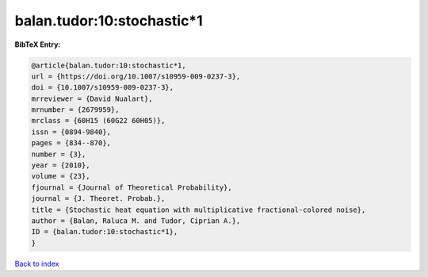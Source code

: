 balan.tudor:10:stochastic*1
===========================

.. :cite:t:`balan.tudor:10:stochastic*1`

.. bibliography:: ../../All.bib

**BibTeX Entry:**

.. code-block:: bibtex

   @article{balan.tudor:10:stochastic*1,
   url = {https://doi.org/10.1007/s10959-009-0237-3},
   doi = {10.1007/s10959-009-0237-3},
   mrreviewer = {David Nualart},
   mrnumber = {2679959},
   mrclass = {60H15 (60G22 60H05)},
   issn = {0894-9840},
   pages = {834--870},
   number = {3},
   year = {2010},
   volume = {23},
   fjournal = {Journal of Theoretical Probability},
   journal = {J. Theoret. Probab.},
   title = {Stochastic heat equation with multiplicative fractional-colored noise},
   author = {Balan, Raluca M. and Tudor, Ciprian A.},
   ID = {balan.tudor:10:stochastic*1},
   }

`Back to index <../index>`_
